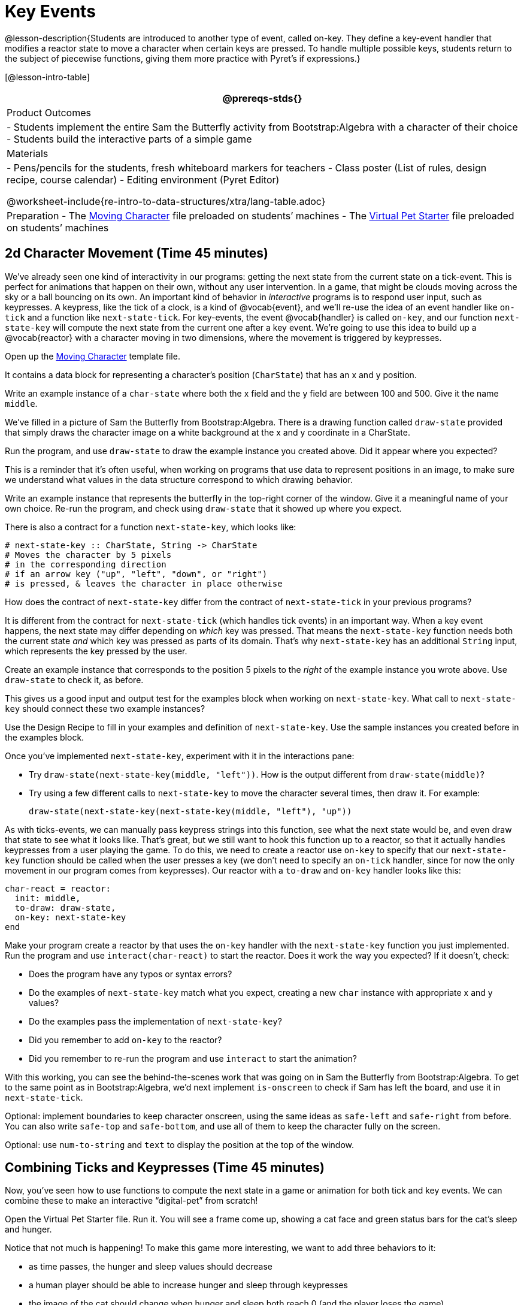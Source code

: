 = Key Events

@lesson-description{Students are introduced to another type of
event, called on-key. They define a key-event handler that
modifies a reactor state to move a character when certain keys
are pressed. To handle multiple possible keys, students return to
the subject of piecewise functions, giving them more practice
with Pyret’s if expressions.}

[@lesson-intro-table]
|===
@prereqs-stds{}

| Product Outcomes
|
- Students implement the entire Sam the Butterfly activity from
  Bootstrap:Algebra with a character of their choice
- Students build the interactive parts of a simple game

| Materials
|
- Pens/pencils for the students, fresh whiteboard markers for teachers
- Class poster (List of rules, design recipe, course calendar)
- Editing environment (Pyret Editor)

@worksheet-include{re-intro-to-data-structures/xtra/lang-table.adoc}

| Preparation
- The
  https://code.pyret.org/editor#share=0B9rKDmABYlJVVWk4MGJidEtsRWc[Moving
  Character] file preloaded on students’ machines
- The
  https://code.pyret.org/editor#share=0B9rKDmABYlJVXy00M1VteEZxaHM[Virtual
  Pet Starter] file preloaded on students’ machines

|===





== 2d Character Movement (Time 45 minutes)

We’ve already seen one kind of interactivity in our programs:
getting the next state from the current state on a tick-event.
This is perfect for animations that happen on their own, without
any user intervention. In a game, that might be clouds moving
across the sky or a ball bouncing on its own. An important kind
of behavior in _interactive_ programs is to respond user input,
such as keypresses. A keypress, like the tick of a clock, is a
kind of @vocab{event}, and we’ll re-use the idea of an event handler like
`on-tick` and a function like `next-state-tick`. For key-events, the
event @vocab{handler} is called `on-key`, and our function `next-state-key`
will compute the next state from the current one after a key
event. We’re going to use this idea to build up a @vocab{reactor} with a
character moving in two dimensions, where the movement is
triggered by keypresses.

[.lesson-instruction]
Open up the
https://code.pyret.org/editor#share=0B9rKDmABYlJVVWk4MGJidEtsRWc[Moving
Character] template file.

It contains a data block for representing a character’s position
(`CharState`) that has an x and y position.

[.lesson-instruction]
Write an example instance of a `char-state` where both the x field
and the y field are between 100 and 500. Give it the name `middle`.

We’ve filled in a picture of Sam the Butterfly from
Bootstrap:Algebra. There is a drawing function called `draw-state`
provided that simply draws the character image on a white
background at the x and y coordinate in a CharState.

[.lesson-instruction]
Run the program, and use `draw-state` to draw the example instance
you created above. Did it appear where you expected?

This is a reminder that it’s often useful, when working on
programs that use data to represent positions in an image, to
make sure we understand what values in the data structure
correspond to which drawing behavior.

[.lesson-instruction]
Write an example instance that represents the butterfly in the
top-right corner of the window. Give it a meaningful name of your
own choice. Re-run the program, and check using `draw-state` that
it showed up where you expect.

There is also a contract for a function `next-state-key`, which looks like:

---- 
# next-state-key :: CharState, String -> CharState
# Moves the character by 5 pixels
# in the corresponding direction
# if an arrow key ("up", "left", "down", or "right")
# is pressed, & leaves the character in place otherwise
---- 

[.lesson-instruction]
How does the contract of `next-state-key` differ from the
contract of `next-state-tick` in your previous programs?

It is different from the contract for `next-state-tick` (which
handles tick events) in an important way. When a key event
happens, the next state may differ depending on _which_ key was
pressed. That means the `next-state-key` function needs both the
current state _and_ which key was pressed as parts of its domain.
That’s why `next-state-key` has an additional `String` input,
which represents the key pressed by the user.

[.lesson-instruction]
Create an example instance that corresponds to the position 5
pixels to the _right_ of the example instance you wrote above.
Use `draw-state` to check it, as before.

This gives us a good input and output test for the examples block
when working on `next-state-key`. What call to `next-state-key`
should connect these two example instances?

[.lesson-instruction]
Use the Design Recipe to fill in your examples and definition of
`next-state-key`. Use the sample instances you created before in
the examples block.

////
It’s an important point that next-state-key takes in an extra
piece of information: the pressed key. This makes it much richer
in terms of its purpose statement, which should describe what
different keys ought to do to the state of the reactor.

Students will create something like this completed file by adding
a next-state-key function
////

[.lesson-instruction]
--
Once you’ve implemented `next-state-key`, experiment with it in
the interactions pane:

- Try `draw-state(next-state-key(middle, "left"))`. How is the
  output different from `draw-state(middle)`?
- Try using a few different calls to `next-state-key` to move the
  character several times, then draw it. For example: 
+
`draw-state(next-state-key(next-state-key(middle, "left"), "up"))`
-- 

As with ticks-events, we can manually pass keypress strings into
this function, see what the next state would be, and even draw
that state to see what it looks like. That’s great, but we still
want to hook this function up to a reactor, so that it actually
handles keypresses from a user playing the game. To do this, we
need to create a reactor use `on-key` to specify that our
`next-state-key` function should be called when the user presses a
key (we don’t need to specify an `on-tick` handler, since for now
the only movement in our program comes from keypresses). Our
reactor with a `to-draw` and `on-key` handler looks like this:

 
----
char-react = reactor:
  init: middle,
  to-draw: draw-state,
  on-key: next-state-key
end
----

[.lesson-instruction]
--
Make your program create a reactor by that uses the `on-key`
handler with the `next-state-key` function you just implemented.
Run the program and use `interact(char-react)` to start the
reactor. Does it work the way you expected? If it doesn’t, check:

- Does the program have any typos or syntax errors?
- Do the examples of `next-state-key` match what you expect,
  creating a new `char` instance with appropriate x and y values?
- Do the examples pass the implementation of `next-state-key`?
- Did you remember to add `on-key` to the reactor?
- Did you remember to re-run the program and use `interact` to
  start the animation?
--

With this working, you can see the behind-the-scenes work that
was going on in Sam the Butterfly from Bootstrap:Algebra. To get
to the same point as in Bootstrap:Algebra, we’d next implement
`is-onscreen` to check if Sam has left the board, and use it in
`next-state-tick`.


////
Act out a reactor with key-events. You will need four students:
one who acts as the next-state-key function, one who acts as the
keyboard (you could also have the class act as a keyboard by
having students shout out keys), one who acts as the reactor, and
one who acts as the draw-state function. Give each student a few
sheets of paper and something to write with.

When a key is "pressed" by the keyboard, the reactor write the
current state and the key that was pressed, then shows their
paper to next-state-key.
next-state-key produces a new state based on the current state
and the key, writes it down, and then hands the new state back to
the reactor.
The reactor discards their old state, replacing it with the new
one, and shows the new one to draw-state.
draw-state produces an image for the reactor to post, and draws
it on paper. They hand the image to the reactor, who holds it up
as the new frame in the animation.
We recommend not having a next-state-tick function for this
activity, to keep the focus on key events. You can add a on-tick
handler in a separate stage when talking through games which have
both time- and key-based events.
////

Optional: implement boundaries to keep character onscreen, using
the same ideas as `safe-left` and `safe-right` from before. You
can also write `safe-top` and `safe-bottom`, and use all of them
to keep the character fully on the screen.

Optional: use `num-to-string` and `text` to display the position
at the top of the window.


== Combining Ticks and Keypresses (Time 45 minutes)

Now, you’ve seen how to use functions to compute the next state
in a game or animation for both tick and key events. We can
combine these to make an interactive "`digital-pet`" from
scratch!

[.lesson-instruction]
Open the Virtual Pet Starter file. Run it. You will see a frame
come up, showing a cat face and green status bars for the cat’s
sleep and hunger.

Notice that not much is happening! To make this game more
interesting, we want to add three behaviors to it:

- as time passes, the hunger and sleep values should decrease
- a human player should be able to increase hunger and sleep through keypresses
- the image of the cat should change when hunger and sleep both
  reach 0 (and the player loses the game)

In this lesson, you will extend the animation three times, once
for each of these behaviors, by adding or changing the functions
that make up an animation. To do this, you will use the
_Animation Extension Worksheet_ three times. Note that none of
these should require adding any new fields to the data
definition, just adding and editing functions like
`next-state-tick`, `next-state-key`, and `draw-state`. We will
walk you through the first use of the animation extension
worksheet, then let you try the other two on your own.

[.lesson-point]
Extension 1: Decrease Hunger and Sleep on Ticks

For this extension, we want to decrease the hunger by 2 and the
sleep by 1 each time the animation ticks to a new frame.

[.lesson-instruction]
Open your workbook to Page 35, which shows you the extension
worksheet filled in for this extension.

In this filled-in worksheet, the description from the problem is
written down into the "goal" part of the worksheet. This is like
the "`purpose statement`" for the feature.

[.lesson-instruction]
Think about what sketches you would draw to illustrate the
animation with this new behavior. Then check out the ones we drew
on the example worksheet. Notice that they focus on the bars
having different lengths.

Next, we consider the tables that summarize what now changes in the animation.

[.lesson-instruction]
What changes between frames now that didn’t in the starter file
for the virtual pet?

The worksheet identifies that both hunger and sleep are changing
in new ways. Since they `aren’t` new fields, this feature is
completely dependent on existing data, and we don’t need to add
any new fields. We therefore leave the second table empty (since
we aren’t adding new fields).

Next, we identify the components that we need to write or update.
We don’t need to change the data definition at all, because no
new fields were added. We _may_ need to update draw-state
function, since the size of the bars changes. We definitely need
to write the `next-state-tick` function, which doesn’t yet exist.
We do not need to address anything about keypresses with this
feature, so `next-state-key` is untouched. Since
`next-state-tick` has been added for this feature, we need to add
a `on-tick` handler to the reactor.

Now that we’ve planned what work needs to be done (on paper), we
can start thinking about the code. As always, we write examples
before we write functions, so we are clear on what we are trying
to do.

[.lesson-instruction]
Come up with two example instances of `PetState` that illustrate
what should happen as we change the sleep and hunger fields. You
can see the ones we chose on the worksheet. What’s another good
example for us to use in coding and testing?

In our samples, we estimate a bit from looking at the pictures,
but note that we pick numbers that would work with the desired
behavior -- `MIDPET` represents the state after 25 ticks, because
hunger is 50 less (decreased by 2 each tick), and sleep is 25
less (decreased by 1 on each tick). The `LOSEPET` sample instance
corresponds to the state when both hunger and sleep values are 0.

[.lesson-instruction]
Use your sample instances to write examples of the
`next-state-tick` function, which we marked as a to-do item on
the first page of the worksheet.

Now we need to use this information to edit the current code,
checking off the boxes we identified as we go.

[.lesson-instruction]
Look at the `draw-state` function: how will it need to change to
draw boxes for the sleep and hunger values?

The `draw-state` function already does this, so we can check the
`draw-state` changes off as being done (without doing additional
work).

[.lesson-instruction]
Develop `next-state-tick`, using the contract in the starter file
and the examples from the worksheet.

Once we’ve finished using the design recipe to implement
`next-state-tick`, we can check off its box. Finally, we need to
add the handler to the reactor so the reactor calls the function
we just wrote on tick events.

[.lesson-instruction]
Edit the `pet-react` reactor to include `next-state-tick`
alongside the `on-tick` handler.

You should have ended up with something like this:

 
----
pet-react = reactor:
  init: FULLPET,
  on-tick: next-state-tick,
  to-draw: draw-state
end
----

Make sure you get a working animation with bars that decrease
before moving on, like this:

@image{images/cat-decreasing-bars.gif, "", 800}

[.lesson-point]
Modification 2: Key Events

Next, we’ll add key events to the game so the player can increase
them so they don’t reach zero!

[.lesson-instruction]
Turn to Page 37 in your workbook. Fill in the first page to plan
out the following extension: On a keypress, if the user pressed
"`f`" (for "`feed`"), `hunger` should increase by 10. If the user
pressed "`s`" (for "`sleep`"), `sleep` should increase by 5. If
the user presses any other keys, nothing should change.

As you fill in the worksheet, think about useful sketches that
capture this new feature, whether you need new fields, and which
functions are effected.

[.lesson-instruction]
--
When you’ve implemented `next-state-key`, you can add it to the
reactor at the bottom of the file with:

 
----
pet-react = reactor:
  init: FULLPET,
  on-key: next-state-key,
  on-tick: next-state-tick,
  to-draw: draw-state
end
----

and test out your game!
--

[.lesson-point]
Modification 3: Change Pet Image When Game is Lost

[.lesson-instruction]
When any bar reaches zero, the game is lost and your pet is sad
-- make the picture change to show the player this! In addition,
when the game is lost, the "`f`" and "`s`" keys shouldn’t do
anything. Instead, the user should be able to press the "`r`" key
(for "`restart`"), to reset hunger and sleep 100, and start
playing again. Use the animation-extension worksheet on Page 39
to plan out your changes.

You now know everything you need to build interactive games that
react to the keyboard, draw an image, and change over time! These
are the fundamentals of building up an interactive program, and
there are a lot of games, simulations, or activities you can
build already. For example, you could build Pong, or the extended
Ninja Cat, a more involved Pet Simulator, a game with levels, and
much, much more.

Some of these ideas are more straightforward than others with
what you know. The rest of the workbook and units are designed to
show you different _features_ that you can add to interactive
programs. You can work through them all if you like, or come up
with an idea for your own program, and try the ones that will
help you build your very own program!

////
Some next steps/optional activities if students finish these activities:

Find your own images to create a different virtual pet
Stop the bars from overflowing some maximum. (produce something
like this completed game)
Add an x-coordinate to the PetState so the pet moves around,
either on keypress or based on clock ticks.
Add a costume to the PetState, then change the draw-pet function
so that it changes the costume based on the pet’s mood (if
a-pet.hunger <= 50, show a pic of the pet looking hungry)
////

